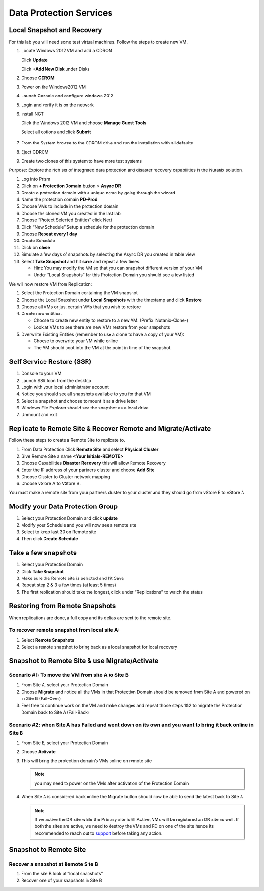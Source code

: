.. _lab4:

.. title:: Deployment Services

Data Protection Services
++++++++++++++++++++++++++++++++++++++++++++++

Local Snapshot and Recovery
------------------------------------------

For this lab you will need some test virtual machines. Follow the steps to create new VM.

#. Locate Windows 2012 VM and add a CDROM

   Click **Update**

   Click **+Add New Disk** under Disks

#. Choose **CDROM**

#. Power on the Windows2012 VM

#. Launch Console and configure windows 2012

#. Login and verify it is on the network

#. Install NGT:

   Click the Windows 2012 VM and choose **Manage Guest Tools**

   Select all options and click **Submit**

   .. figure:: images/ngt.png

#. From the System browse to the CDROM drive and run the installation with all defaults

#. Eject CDROM

#. Create two clones of this system to have more test systems

Purpose: Explore the rich set of integrated data protection and disaster recovery capabilities in the Nutanix solution.

#. Log into Prism

#. Click on **+ Protection Domain** button > **Async DR**

#. Create a protection domain with a unique name by going through the wizard

#. Name the protection domain **PD-Prod**

#. Choose VMs to include in the protection domain

#. Choose the cloned VM you created in the last lab

#. Choose “Protect Selected Entities” click Next

#. Click “New Schedule” Setup a schedule for the protection domain

#. Choose **Repeat every 1 day**

#. Create Schedule

#. Click on **close**

#. Simulate a few days of snapshots by selecting the Async DR you created in table view

#. Select **Take Snapshot** and hit **save** and repeat a few times.

   - Hint: You may modify the VM so that you can snapshot different version of your VM

   - Under “Local Snapshots” for this Protection Domain you should see a few listed

We will now restore VM from Replication:

#. Select the Protection Domain containing the VM snapshot

#. Choose the Local Snapshot under **Local Snapshots** with the timestamp and click **Restore**

#. Choose all VMs or just certain VMs that you wish to restore

#. Create new entities:

   - Choose to create new entity to restore to a new VM. (Prefix: Nutanix-Clone-)
   - Look at VMs to see there are new VMs restore from your snapshots

#. Overwrite Existing Entities (remember to use a clone to have a copy of your VM):

   - Choose to overwrite your VM while online
   - The VM should boot into the VM at the point in time of the snapshot.

Self Service Restore (SSR)
---------------------------

#. Console to your VM

#. Launch SSR Icon from the desktop

#. Login with your local administrator account

#. Notice you should see all snapshots available to you for that VM

#. Select a snapshot and choose to mount it as a drive letter

#. Windows File Explorer should see the snapshot as a local drive

#. Unmount and exit

Replicate to Remote Site & Recover Remote and Migrate/Activate
---------------------------------------------------------------

Follow these steps to create a Remote Site to replicate to.

#. From Data Protection Click **Remote Site** and select **Physical Cluster**

#. Give Remote Site a name **<Your Initials-REMOTE>**

#. Choose Capabilities **Disaster Recovery** this will allow Remote Recovery

#. Enter the IP address  of your partners cluster and choose **Add Site**

#. Choose Cluster to Cluster network mapping

#. Choose vStore A to VStore B.

.. note::

You must make a remote site from your partners cluster to your cluster and they should go from vStore B to vStore A

Modify your Data Protection Group
---------------------------------------------------------------

#. Select your Protection Domain and click **update**

#. Modify your Schedule and you will now see a remote site

#. Select to keep last 30 on Remote site

#. Then click **Create Schedule**

Take a few snapshots
---------------------------------------------------------------

#. Select your Protection Domain

#. Click **Take Snapshot**

#. Make sure the Remote site is selected and hit Save

#. Repeat step 2 & 3 a few times (at least 5 times)

#. The first replication should take the longest, click under “Replications” to watch the status


Restoring from Remote Snapshots
---------------------------------------------------------------

When replications are done, a full copy and its deltas are sent to the remote site.

To recover remote snapshot from local site A:
^^^^^^^^^^^^^^^^^^^^^^^^^^^^^^^^^^^^^^^^^^^^^^^^^^^^^^^^^^^^^^^^

#. Select **Remote Snapshots**

#. Select a remote snapshot to bring back as a local snapshot for local recovery

Snapshot to Remote Site & use Migrate/Activate
---------------------------------------------------------------

Scenario #1: To move the VM from site A to Site B
^^^^^^^^^^^^^^^^^^^^^^^^^^^^^^^^^^^^^^^^^^^^^^^^^^^^^^^^^^^^^^^^

#. From Site A, select your Protection Domain

#. Choose **Migrate** and notice all the VMs in that Protection Domain should be removed from Site A and powered on in Site B (Fail-Over)

#. Feel free to continue work on the VM and make changes and repeat those steps 1&2 to migrate the Protection Domain back to Site A (Fail-Back)

Scenario #2: when Site A has Failed and went down on its own and you want to bring it back online in Site B
^^^^^^^^^^^^^^^^^^^^^^^^^^^^^^^^^^^^^^^^^^^^^^^^^^^^^^^^^^^^^^^^^^^^^^^^^^^^^^^^^^^^^^^^^^^^^^^^^^^^^^^^^^^^^^^^^^^^^^^^^^^^^^^^

#. From Site B, select your Protection Domain

#. Choose **Activate**

#. This will bring the protection domain’s VMs online on remote site

   .. note::

     you may need to power on the VMs after activation of the Protection Domain

#. When Site A is considered back online the Migrate button should now be able to send the latest back to Site A

   .. note::
    If we active the DR site while the Primary site is till Active, VMs will be registered on DR site as well.
    If both the sites are active, we need to destroy the VMs and PD on one of the site hence its recommended to reach out to `support <https://www.nutanix.com/support-services/product-support/support-phone-numbers>`_ before taking any action.


Snapshot to Remote Site
---------------------------------------------------------------

Recover a snapshot at Remote Site B
^^^^^^^^^^^^^^^^^^^^^^^^^^^^^^^^^^^^^^^^^^^^^^^^^^^^^^^^^^^^^^^^

#. From the site B look at “local snapshots”
#. Recover one of your snapshots in Site B
